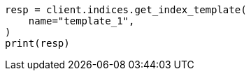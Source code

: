 // This file is autogenerated, DO NOT EDIT
// indices/get-index-template.asciidoc:35

[source, python]
----
resp = client.indices.get_index_template(
    name="template_1",
)
print(resp)
----
